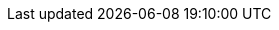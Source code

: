 // Auto-generated file: D:\MyCode\zama\demo\service-core-template.adoc
// Generated at: 2025-10-10T07:59:32.683Z